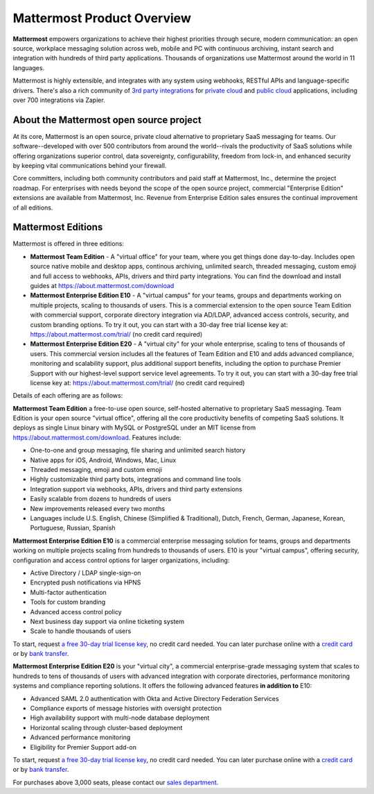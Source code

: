 ============================
Mattermost Product Overview
============================

**Mattermost** empowers organizations to achieve their highest priorities through secure, modern communication: an open source, workplace messaging solution across web, mobile and PC with continuous archiving, instant search and integration with hundreds of third party applications. Thousands of organizations use Mattermost around the world in 11 languages.

Mattermost is highly extensible, and integrates with any system using webhooks, RESTful APIs and language-specific drivers. There's also a rich community of `3rd party integrations <https://about.mattermost.com/community-applications/#publicApps>`_ for `private cloud <https://about.mattermost.com/community-applications/#privateApps>`_ and `public cloud <https://about.mattermost.com/community-applications/#publicApps>`_ applications, including over 700 integrations via Zapier. 


About the Mattermost open source project 
----------------------------------------------

At its core, Mattermost is an open source, private cloud alternative to proprietary SaaS messaging for teams. Our software--developed with over 500 contributors from around the world--rivals the productivity of SaaS solutions while offering organizations superior control, data sovereignty, configurability, freedom from lock-in, and enhanced security by keeping vital communications behind your firewall.

Core committers, including both community contributors and paid staff at Mattermost, Inc., determine the project roadmap. For enterprises with needs beyond the scope of the open source project, commercial "Enterprise Edition" extensions are available from Mattermost, Inc. Revenue from Enterprise Edition sales ensures the continual improvement of all editions. 

Mattermost Editions 
-----------------------

Mattermost is offered in three editions: 

- **Mattermost Team Edition** - A "virtual office" for your team, where you get things done day-to-day. Includes open source native mobile and desktop apps, continous archiving, unlimited search, threaded messaging, custom emoji and full access to webhooks, APIs, drivers and third party integrations. You can find the download and install guides at https://about.mattermost.com/download 

- **Mattermost Enterprise Edition E10** - A "virtual campus" for your teams, groups and departments working on multiple projects, scaling to thousands of users. This is a commercial extension to the open source Team Edition with commercial support, corporate directory integration via AD/LDAP, advanced access controls, security, and custom branding options. To try it out, you can start with a 30-day free trial license key at: https://about.mattermost.com/trial/ (no credit card required) 

- **Mattermost Enterprise Edition E20** - A "virtual city" for your whole enterprise, scaling to tens of thousands of users. This commercial version includes all the features of Team Edition and E10 and adds advanced compliance, monitoring and scalability support, plus additional support benefits, including the option to purchase Premier Support with our highest-level support service level agreements. To try it out, you can start with a 30-day free trial license key at: https://about.mattermost.com/trial/ (no credit card required)

Details of each offering are as follows: 

**Mattermost Team Edition** a free-to-use open source, self-hosted alternative to proprietary SaaS messaging. Team Edition is your open source "virtual office", offering all the core productivity benefits of competing SaaS solutions. It deploys as single Linux binary with MySQL or PostgreSQL under an MIT license from https://about.mattermost.com/download. Features include:

- One-to-one and group messaging, file sharing and unlimited search history
- Native apps for iOS, Android, Windows, Mac, Linux	
- Threaded messaging, emoji and custom emoji
- Highly customizable third party bots, integrations and command line tools	
- Integration support via webhooks, APIs, drivers and third party extensions 
- Easily scalable from dozens to hundreds of users
- New improvements released every two months 
- Languages include U.S. English, Chinese (Simplified & Traditional), Dutch, French, German, Japanese, Korean, Portuguese, Russian, Spanish

**Mattermost Enterprise Edition E10** is a commercial enterprise messaging solution for teams, groups and departments working on multiple projects scaling from hundreds to thousands of users. E10 is your "virtual campus", offering security, configuration and access control options for larger organizations, including: 

- Active Directory / LDAP single-sign-on 		
- Encrypted push notifications via HPNS 		
- Multi-factor authentication 		
- Tools for custom branding 		
- Advanced access control policy
- Next business day support via online ticketing system
- Scale to handle thousands of users

To start, request `a free 30-day trial license key <https://about.mattermost.com/trial/>`_, no credit card needed. You can later purchase online with a `credit card <https://about.mattermost.com/pricing/>`_ or by `bank transfer <https://about.mattermost.com/quotation/>`_. 

**Mattermost Enterprise Edition E20** is your "virtual city", a commercial enterprise-grade messaging system that scales to hundreds to tens of thousands of users with advanced integration with corporate directories, performance monitoring systems and compliance reporting solutions. It offers the following advanced features **in addition to** E10:

- Advanced SAML 2.0 authentication with Okta and Active Directory Federation Services 
- Compliance exports of message histories with oversight protection 
- High availability support with multi-node database deployment
- Horizontal scaling through cluster-based deployment 
- Advanced performance monitoring 
- Eligibility for Premier Support add-on 

To start, request `a free 30-day trial license key <https://about.mattermost.com/trial/>`_, no credit card needed. You can later purchase online with a `credit card <https://about.mattermost.com/pricing/>`_ or by `bank transfer <https://about.mattermost.com/quotation/>`_. 

For purchases above 3,000 seats, please contact our `sales department <https://about.mattermost.com/contact/>`_.
